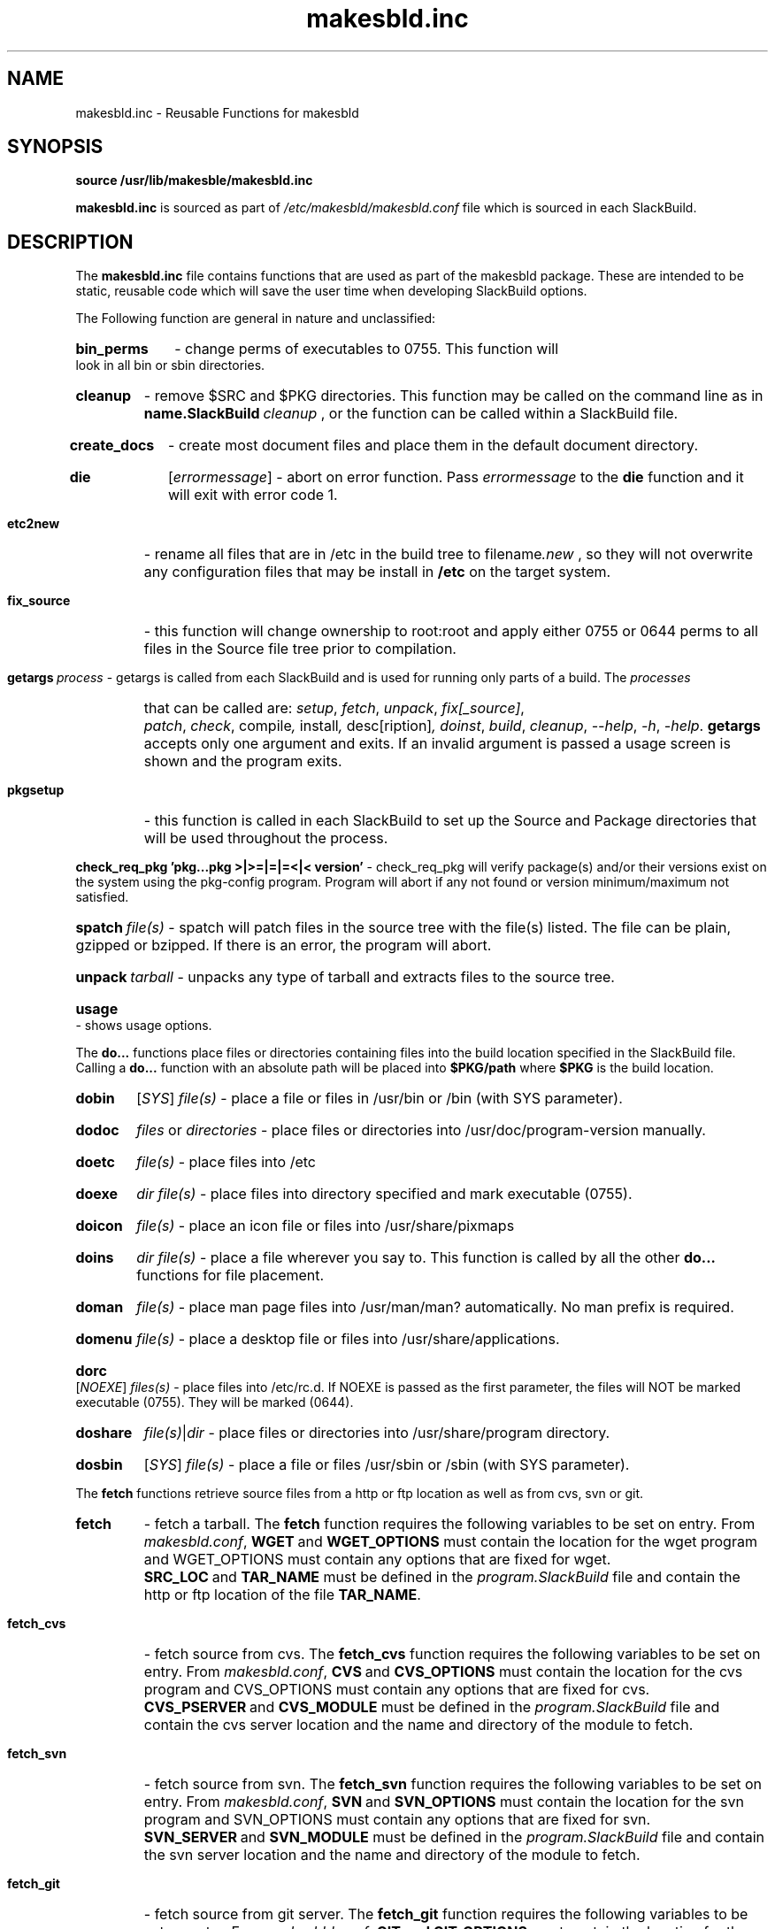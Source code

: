 .\" makesbld function reference man page
.TH makesbld.inc 5 1/2007 "Linux" "makesbld Function Reference"

.SH NAME
makesbld.inc \- Reusable Functions for makesbld

.SH SYNOPSIS
.B source /usr/lib/makesble/makesbld.inc
.P
.B makesbld.inc
is sourced as part of
.I /etc/makesbld/makesbld.conf
file which is sourced in each SlackBuild.

.SH DESCRIPTION
The 
.B makesbld.inc
file contains functions that are used as part of the makesbld
package. These are intended to be static, reusable code which
will save the user time when developing SlackBuild options.
.P
The Following function are general in nature and unclassified:
.HP
.B bin_perms
\- change perms of executables to 0755. This function will
look in all bin or sbin directories.
.HP
.B cleanup
\- remove $SRC and $PKG directories. This function may be called
on the command line as in
.BI name.SlackBuild\  cleanup
, or the function can be called within a SlackBuild file.
.HP
.B create_docs
\- create most document files and place them in the default
document directory.
.HP
.B die
.RI [ errormessage ]
\- abort on error function. Pass
.I errormessage
to the
.B die
function and it will exit with error code 1.
.HP
.B etc2new
\- rename all files that are in /etc in the build tree to
.RI filename .new
, so they will not overwrite any configuration files that
may be install in
.B /etc
on the target system.
.HP
.B fix_source
\- this function will change ownership to root:root and
apply either 0755 or 0644 perms to all files in the Source
file tree prior to compilation.
.HP
.BI getargs\  process
\- getargs is called from each SlackBuild and is used for running
only parts of a build. The
.I processes
that can be called are:
.IR setup ,\  fetch ,\  unpack ,\  fix[_source] ,\ 
.IR patch ,\  check ,\ compile ,\  install ,\  desc[ription] ,
.IR doinst ,\  build ,\  cleanup ,\  \--help ,
.IR \-h ,\  \-help .
.B getargs
accepts only one argument and exits. If an invalid argument is passed
a usage screen is shown and the program exits.
.HP
.B pkgsetup
\- this function is called in each SlackBuild to set up the
Source and Package directories that will be used throughout
the process.
.HP
.BI check_req_pkg\ 'pkg...pkg\ >|>=|=|=<|<\ version'
\- check_req_pkg will verify package(s) and/or their versions
exist on the system using the pkg-config program. Program will
abort if any not found or version minimum/maximum not satisfied.
.HP
.BI spatch\  file(s)
\- spatch will patch files in the source tree with the file(s)
listed. The file can be plain, gzipped or bzipped. If there is
an error, the program will abort.
.HP
.BI unpack\  tarball
\- unpacks any type of tarball and extracts files to the source
tree.
.HP
.B usage
\- shows usage options.

.P
The
.B do...
functions place files or directories containing files
into the build location specified in the SlackBuild file.
Calling a
.B do...
function with an absolute path will be placed into
.B $PKG/path
where
.B $PKG
is the build location.
.HP
.B dobin
.RI [ SYS ]
.I file(s)
\- place a file or files in /usr/bin or /bin (with SYS parameter).
.HP
.B dodoc
.I files
or
.I directories
\- place files or directories into /usr/doc/program-version
manually.
.HP
.B doetc
.I file(s)
\- place files into /etc
.HP
.B doexe
.I dir file(s)
\- place files into directory specified and mark executable (0755).
.HP
.B doicon
.I file(s)
\- place an icon file or files into /usr/share/pixmaps
.HP
.B doins
.I dir file(s)
\- place a file wherever you say to. This function is called by
all the other
.B do...
functions for file placement.
.HP
.B doman
.I file(s)
\- place man page files into /usr/man/man? automatically. No
man prefix is required.
.HP
.B domenu
.I file(s)
\- place a desktop file or files into /usr/share/applications.
.HP
.B dorc
.RI [ NOEXE ]
.I files(s)
\- place files into /etc/rc.d. If NOEXE is passed as the first
parameter, the files will NOT be marked executable (0755). They
will be marked (0644).
.HP 
.B doshare
.IR file(s) | dir
\- place files or directories into /usr/share/program directory.
.HP
.B dosbin
.RI [ SYS ]
.I file(s)
\- place a file or files /usr/sbin or /sbin (with SYS parameter).

.P
The
.B fetch
functions retrieve source files from a http or ftp location
as well as from cvs, svn or git.
.HP
.B fetch
\- fetch a tarball.
The
.B fetch
function requires the following variables to be set on entry.
From
.IR makesbld.conf ,
.BR WGET\  and\  WGET_OPTIONS
must contain the location for the wget program and
WGET_OPTIONS must contain any options that are fixed
for wget.
.BR SRC_LOC\  and\  TAR_NAME
must be defined in the
.I program.SlackBuild
file and contain the http or ftp location of the
file
.BR TAR_NAME .
.HP
.B fetch_cvs
\- fetch source from cvs.
The
.B fetch_cvs
function requires the following variables to be set on entry.
From
.IR makesbld.conf ,
.BR CVS\  and\  CVS_OPTIONS
must contain the location for the cvs program and
CVS_OPTIONS must contain any options that are fixed
for cvs.
.BR CVS_PSERVER\  and\  CVS_MODULE
must be defined in the
.I program.SlackBuild
file and contain the cvs server location and the
name and directory of the module to fetch.
.HP
.B fetch_svn
\- fetch source from svn.
The
.B fetch_svn
function requires the following variables to be set on entry.
From
.IR makesbld.conf ,
.BR SVN\  and\  SVN_OPTIONS
must contain the location for the svn program and
SVN_OPTIONS must contain any options that are fixed
for svn.
.BR SVN_SERVER\  and\  SVN_MODULE
must be defined in the
.I program.SlackBuild
file and contain the svn server location and the
name and directory of the module to fetch.
.HP
.B fetch_git
\- fetch source from git server.
The 
.B fetch_git
function requires the following variables to be set on entry.
From
.IR makesbld.conf ,
.BR GIT\ and\ GIT_OPTIONS
must contain the location for the git program and
GIT_OPTIONS must contain any options that are fixed
for git.
.BR GIT\ and\ GIT_OPTIONS
must be defined in the
.I program.SlackBuild
file and directory of the module to fetch. When git is used, the unpack
function must be skipped as there is no tar file to unpack.
.P
The zip and strip functions (to be completed)
.HP
gzip_man_info() - gzip man and info pages
.HP
gzip_docs() [NOR] - gzip documents. NOR=norecurse dir
.HP
gzip_info() - gzip info files
.HP
gzip_man() - gzip man files
.HP
gzip_misc() dir [NOR] - gzip files wherever you say to. NOR=norecurse dir
gzipped, or bzipped.
.HP
strip_all() - calls strip bin|lib|static
.HP
strip_bin() - strip bin files in $PKG
.HP
strip_lib() - strip library files in $PKG
.HP
strip_static() - strip static files in $PKG

.SH SEE ALSO
.BR makesbld (1), makesbld.conf (5)

.SH BUGS
Let me know!

.SH ACKNOWLEDGMENTS
Jim Simmons at http://www.linuxpackages.net, whose original
.B slackbuilds
package got me started on this project.
.P
Lasse Collin from http://www.tukaani.org for help and
necessary corrections to several of the functions in this
file. The Tukanni project offers its own build scripting
system, called
.BR tukbuild .
.P
Gentoo Linux at http://www.gentoo.org, whose ebuild system
is the gold standard for package management, creation, and
distribution. The
.B do...
functions are shamelessly mimmicked from Gentoo.
.SH AUTHOR
Peter Hyman <pete@peterhyman.com>
